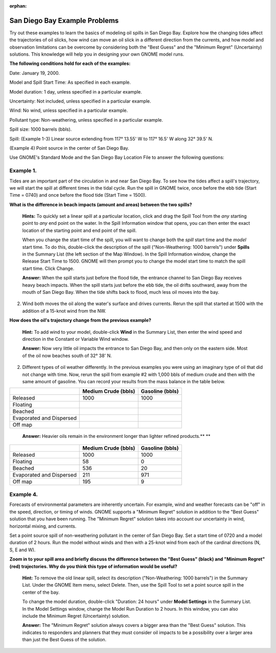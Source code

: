 
:orphan:

.. _sandiego_examples:

San Diego Bay Example Problems
==============================


Try out these examples to learn the basics of modeling oil spills in San
Diego Bay. Explore how the changing tides affect the trajectories of oil
slicks, how wind can move an oil slick in a different direction from the
currents, and how model and observation limitations can be overcome by
considering both the "Best Guess" and the "Minimum Regret" (Uncertainty)
solutions. This knowledge will help you in designing your own GNOME
model runs.

**The following conditions hold for each of the examples:**

Date: January 19, 2000.

Model and Spill Start Time: As specified in each example.

Model duration: 1 day, unless specified in a particular example.

Uncertainty: Not included, unless specified in a particular example.

Wind: No wind, unless specified in a particular example.

Pollutant type: Non-weathering, unless specified in a particular
example.

Spill size: 1000 barrels (bbls).

Spill: (Example 1-3) Linear source extending from 117° 13.55' W to 117°
16.5' W along 32° 39.5' N.

(Example 4) Point source in the center of San Diego Bay.

Use GNOME's Standard Mode and the San Diego Bay Location File to answer
the following questions:

Example 1.
----------

Tides are an important part of the circulation in and near San
Diego Bay. To see how the tides affect a spill's trajectory, we will
start the spill at different times in the tidal cycle. Run the spill in
GNOME twice, once before the ebb tide (Start Time = 0740) and once
before the flood tide (Start Time = 1500).

**What is the difference in beach impacts (amount and areas) between the
two spills?**

    **Hints:** To quickly set a linear spill at a particular location,
    click and drag the Spill Tool from the *any* starting point to *any*
    end point on the water. In the Spill Information window that opens,
    you can then enter the exact location of the starting point and end
    point of the spill.

    When you change the start time of the spill, you will want to change
    both the *spill* start time and the *model* start time. To do this,
    double-click the description of the spill ("Non-Weathering: 1000
    barrels") under **Spills** in the Summary List (the left section of
    the Map Window). In the Spill Information window, change the Release
    Start Time to 1500. GNOME will then prompt you to change the model
    start time to match the spill start time. Click Change.


    **Answer:** When the spill starts just before the flood tide, the
    entrance channel to San Diego Bay receives heavy beach impacts. When
    the spill starts just before the ebb tide, the oil drifts southward,
    away from the mouth of San Diego Bay. When the tide shifts back to
    flood, much less oil moves into the bay.

2. Wind both moves the oil along the water's surface and drives
   currents. Rerun the spill that started at 1500 with the addition of a
   15-knot wind from the NW.

**How does the oil's trajectory change from the previous example?**

    **Hint:** To add wind to your model, double-click **Wind** in the
    Summary List, then enter the wind speed and direction in the
    Constant or Variable Wind window.

    **Answer:** Now very little oil impacts the entrance to San Diego
    Bay, and then only on the eastern side. Most of the oil now beaches
    south of 32° 38' N.

2. Different types of oil weather differently. In the previous examples
   you were using an imaginary type of oil that did not change with
   time. Now, rerun the spill from example #2 with 1,000 bbls of medium
   crude and then with the same amount of gasoline. You can record your
   results from the mass balance in the table below.

+----------------------------+------------------+--------------+
|                            | **Medium Crude   | **Gasoline   |
|                            | (bbls)**         | (bbls)**     |
+----------------------------+------------------+--------------+
| Released                   | 1000             | 1000         |
+----------------------------+------------------+--------------+
| Floating                   |                  |              |
+----------------------------+------------------+--------------+
| Beached                    |                  |              |
+----------------------------+------------------+--------------+
| Evaporated and Dispersed   |                  |              |
+----------------------------+------------------+--------------+
| Off map                    |                  |              |
+----------------------------+------------------+--------------+

    **Answer:** Heavier oils remain in the environment longer than
    lighter refined products.\ **
    **

+----------------------------+------------------+--------------+
|                            | **Medium Crude   | **Gasoline   |
|                            | (bbls)**         | (bbls)**     |
+----------------------------+------------------+--------------+
| Released                   | 1000             | 1000         |
+----------------------------+------------------+--------------+
| Floating                   | 58               | 0            |
+----------------------------+------------------+--------------+
| Beached                    | 536              | 20           |
+----------------------------+------------------+--------------+
| Evaporated and Dispersed   | 211              | 971          |
+----------------------------+------------------+--------------+
| Off map                    | 195              | 9            |
+----------------------------+------------------+--------------+

Example 4.
----------

Forecasts of environmental parameters are inherently uncertain.
For example, wind and weather forecasts can be "off" in the speed,
direction, or timing of winds. GNOME supports a "Minimum Regret"
solution in addition to the "Best Guess" solution that you have been
running. The "Minimum Regret" solution takes into account our
uncertainty in wind, horizontal mixing, and currents.

Set a point source spill of non-weathering pollutant in the center of
San Diego Bay. Set a start time of 0720 and a model duration of 2 hours.
Run the model without winds and then with a 25-knot wind from each of
the cardinal directions (N, S, E and W).

**Zoom in to your spill area and briefly discuss the difference between
the "Best Guess" (black) and "Minimum Regret" (red) trajectories. Why do
you think this type of information would be useful?**

    **Hint:** To remove the old linear spill, select its description
    ("Non-Weathering: 1000 barrels") in the Summary List. Under the
    GNOME Item menu, select Delete. Then, use the Spill Tool to set a
    point source spill in the center of the bay.

    To change the model duration, double-click "Duration: 24 hours"
    under **Model Settings** in the Summary List. In the Model Settings
    window, change the Model Run Duration to 2 hours. In this window,
    you can also include the Minimum Regret (Uncertainty) solution.

    **Answer:** The "Minimum Regret" solution always covers a bigger
    area than the "Best Guess" solution. This indicates to responders
    and planners that they must consider oil impacts to be a possibility
    over a larger area than just the Best Guess of the solution.
